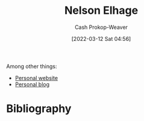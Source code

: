 :PROPERTIES:
:ID:       5c0d65a3-c200-43e2-afdc-ef6811b3c8ff
:LAST_MODIFIED: [2023-09-05 Tue 20:15]
:END:
#+title: Nelson Elhage
#+hugo_custom_front_matter: :slug "5c0d65a3-c200-43e2-afdc-ef6811b3c8ff"
#+author: Cash Prokop-Weaver
#+date: [2022-03-12 Sat 04:56]
#+startup: overview
#+filetags: :person:
Among other things:

- [[https://nelhage.com/][Personal website]]
- [[https://blog.nelhage.com/][Personal blog]]
* Flashcards :noexport:
:PROPERTIES:
:ANKI_DECK: Default
:END:

* Bibliography
#+print_bibliography:
